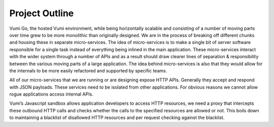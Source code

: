 Project Outline
================================

Vumi Go, the hosted Vumi environment, while being horizontally scalable and
consisting of a number of moving parts over time grew to be more monolithic than
originally designed. We are in the process of breaking off different chunks and
housing these in separate micro-services. The idea of micro-services is to make
a single bit of server software responsible for a single task instead of
everything being inlined in the main application. These micro-services interact
with the wider system through a number of APIs and as a result should draw
clearer lines of separation & responsibility between the various moving parts of
a large application. The idea behind micro-services is also that they would
allow for the internals to be more easily refactored and supported by specific
teams.

All of our micro-services that we are running or are designing expose HTTP APIs.
Generally they accept and respond with JSON payloads. These services need to be
isolated from other applications. For obvious reasons we cannot allow rogue
applications access internal APIs.

Vumi’s Javascript sandbox allows application developers to access HTTP
resources, we need a proxy that intercepts these outbound HTTP calls and checks
whether the calls to the specified resources are allowed or not. This boils down
to maintaining a blacklist of disallowed HTTP resources and per request checking
against the blacklist.

